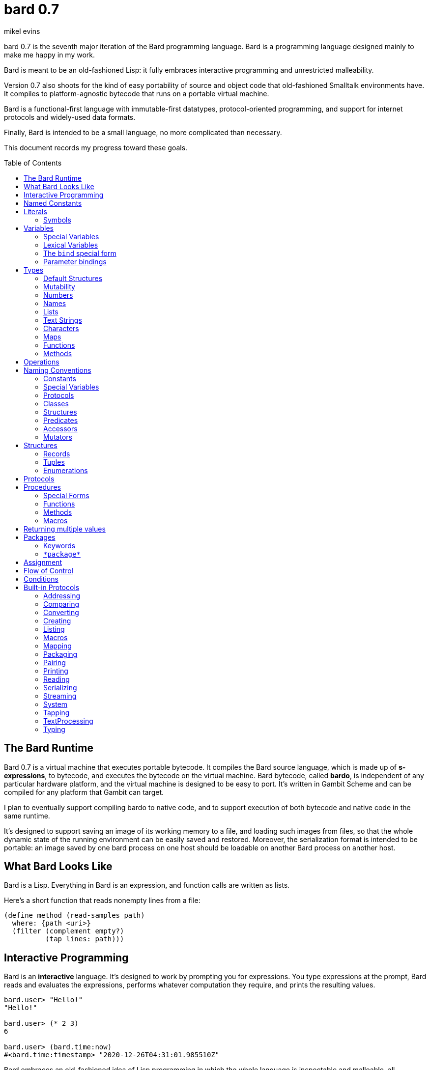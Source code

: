 = bard 0.7
mikel evins
:toc: preamble
:toclevels: 2

bard 0.7 is the seventh major iteration of the Bard programming language. Bard is a programming language designed mainly to make me happy in my work.

Bard is meant to be an old-fashioned Lisp: it fully embraces interactive programming and unrestricted malleability.

Version 0.7 also shoots for the kind of easy portability of source and object code that old-fashioned Smalltalk environments have. It compiles to platform-agnostic bytecode that runs on a portable virtual machine.

Bard is a functional-first language with immutable-first datatypes, protocol-oriented programming, and support for internet protocols and widely-used data formats.

Finally, Bard is intended to be a small language, no more complicated than necessary.

This document records my progress toward these goals.


== The Bard Runtime

Bard 0.7 is a virtual machine that executes portable bytecode. It compiles the Bard source language, which is made up of *s-expressions*, to bytecode, and executes the bytecode on the virtual machine. Bard bytecode, called *bardo*, is independent of any particular hardware platform, and the virtual machine is designed to be easy to port. It's written in Gambit Scheme and can be compiled for any platform that Gambit can target.

I plan to eventually support compiling bardo to native code, and to support execution of both bytecode and native code in the same runtime.

It's designed to support saving an image of its working memory to a file, and loading such images from files, so that the whole dynamic state of the running environment can be easily saved and restored. Moreover, the serialization format is intended to be portable: an image saved by one bard process on one host should be loadable on another Bard process on another host.

== What Bard Looks Like

Bard is a Lisp. Everything in Bard is an expression, and function calls are written as lists.

Here's a short function that reads nonempty lines from a file:

----
(define method (read-samples path)
  where: {path <uri>}
  (filter (complement empty?)
          (tap lines: path)))
----

== Interactive Programming

Bard is an *interactive* language. It's designed to work by prompting you for expressions. You type expressions at the prompt, Bard reads and evaluates the expressions, performs whatever computation they require, and prints the resulting values.

----
bard.user> "Hello!"
"Hello!"

bard.user> (* 2 3)
6

bard.user> (bard.time:now)
#<bard.time:timestamp> "2020-12-26T04:31:01.985510Z"
----

Bard embraces an old-fashioned idea of Lisp programming in which the whole language is inspectable and malleable, all language and system features are available from the interactive prompt, and the assumption is that you'll write programs by starting the Bard system and changing it interactively, one expression at a time, until it becomes the program you want.

== Named Constants

The simplest expressions you can enter at the Bard prompt are values, and the simplest values you can enter are the *named constants*.

There are four of them:

[cols="1m, 3",options="header",]
|===
|Name      |Description
|nothing   |The empty list, set, or map.
|true      |The Boolean true value.
|false     |The Boolean false value.
|undefined |The absence of any useful value
|===

== Literals

After the four named constants, the simplest expressions are *literals*. A *literal* is an expression that represents a value. Bard offers the following types of literals:

[cols=".<1m,.^3m,.>3",options="header",]
|===
|Type      |Examples                                   |Description
|Symbol    |method, bind, List                         |The names of functions, variables, and so on. Bard names are case-sensitive, so `Name` is not the same as `name`.
|Keyword   |where:, name:, if-exists:                  |Keys in records and similar uses. Keywords are symbols that always evaluate to themselves.
|URI       |@"file:///tmp/db", @"https://bardcode.net" |Files and network resources.
|Number    |0, 1, -2, 3/4, 5.6                         |Numeric values.
|Text      | "", "Some text"                           |Text strings.
|List      |[1 2 3]                                    |Sequences of values.
|Map       |{name: "Fred" color: "Orange"}             |Mappings from keys to values.
|Function  |(function foo [Bar])                  |Polymorphic procedures--that is, procedures whose definitions depend on the arguments to them.
|Method    |(^ [x] (+ x 1))                            |Monomorphic procedures--that is, procedures whose definition is independent of their arguments.
|===

You can create most of these kinds of values by typing them at the prompt.

----
bard.user> 41/19
41/19

bard.user> "Hello, world!"
"Hello, world!"

bard.user> [1 2 3 4 5]
[1 2 3 4 5]

bard.user> (^ [x y] (exponent x y))
----

=== Symbols

Symbols are a special case. They're used to name *variables*--that is, names that stand for values. If you type in a symbol that happens to be the name of a variable, then Bard returns the value of that variable.

----
bard.user> List
List

bard.user> *package*
bard.user
----

If you type in a symbol that is not the name of a variable, then Bard tells you that its value is undefined.

----
bard.user> not-a-variable
undefined
----

If you want to refer to the symbol itself, and not to the value it stands for, you must tell Bard not to evaluate it. You can do that by *quoting* it.

----
bard.user> 'not-a-variable
not-a-variable
----

The quote tells Bard, "Don't evaluate this expression. Just return the expression itself."

Symbols belong to the class `Name`. Besides symbols, there are two other kinds of Names: *Keywords* and *URIs*. Unlike symbols, keywords and URIs cannot be used as variable names, so you don't need to quote them. The value of a keyword or a URI is always itself.

== Variables

*Variables* are *names* that stand for *values*. For example, the named constants are (read-only) variables.

Variables may be *mutable* or *immutable*. You can change the value of a *mutable* variable, but not that of an *immutable* one. The named constants are immutable variables.

A variable may be *special* or *lexical*.

A *special variable*'s name refers to the same variable no matter where it's referenced. If a piece of code in one procedure changes a special variable, then the code in all other procedures see the new value.

By contrast, the name of a *lexical variable* refers to the same variable only in the *lexical scope* where it's created. The same name can refer to a completely different variable in a different scope (for example, in a different procedure), and setting the value of one has no effect on the value of the other.

=== Special Variables

You can create a special variable using a *defining form*, like `def`:

----
bard.user> (def *x* 1000)
*x*

bard.user> *x*
1000
----


You can change the value of `*x*` by *assigning* a new one to it:

----
bard.user> (set! *x* 1001)
1001

bard.user> *x*
1001
----

Besides `def`, there are several other defining forms that can create special variables.

=== Lexical Variables

It's generally not a good practice to make variables accessible everywhere. The more places a variable is referenced, the more places its value might be changed, and the more places you have to check when keeping track of the code that reads and writes it.

A *lexical variable* is a variable that is accessible only in a certain bounded body of code, called its *lexical environment*. Most variables should be lexical rather than special variables, because they're easier and safer to manage.

Bard offers several ways of creating lexical variables. The two most basic are the `bind` special form and *parameter bindings*.

=== The `bind` special form

The `bind` special form creates lexical variables. For example:

----
> (bind [(x 2)]
    (+ x 1))
3
----

In this example, `bind` creates a lexical variable named `x` and binds it to `2`. The body of the `bind` form then refers to that variable in the expression `(+ x 1)`, returning the sum.

`bind` can create more than one variable:

----
> (bind [(x 2)
         (y (+ x 1))]
    (+ x y))
5
----

Variables that appear later in the sequence of bindings can refer to those that appear earlier, as this example shows.

=== Parameter bindings

*Parameter bindings* are lexical variables that are created when an operator is called with arguments.

Consider a simple method that returns the greater of two numbers:

----
(^ [x y] (max x y))
----

This method creates the lexical variables `x` and `y`. In the body of the method, `x` and `y` take on the values of the two arguments passed to the method.

Let's capture the method in a special variable and call it:

----
> (def bigger (^ [x y] (max x y)))
(^ [x y] (max x y))
> (bigger 2 3)
3
----

When we apply `bigger` to 2 and 3, `x` is bound to the value `2` and `y` is bound to the value `3`. The method evaluates its body with the variables bound to those values and returns the greater number.

== Types

All Bard values have *types*. A Bard *type* is either a *structure* or a *class*.

*Structures* are concrete blueprints for constructing values. 

*Classes* are named collections of types.

Structures are concrete descriptions of data that you can use to construct data. Classes are not; they are named collections of other types--both structures and other classes. The main way that Bard code uses classes is to name the roles of inputs to functions.

For example, the `List` protocol defines these functions:

----
(function add-first [Anything List])
(function first [List])
(function last [List])
----

These functions declare the classes `Anything` and `List`. These declarations mean that the functions require inputs of the named classes. If the named classes haven't been delcared before, they're created when these declarations are evaluated.

How do you know which values belong to those classes? A value belongs to a class when a function declares the class, and a method definition *specializes* the class for some structure.

For example, imagine that we want to use a structure named `<foo-structure>` with the function `add-first`. We can define a method like this:

----
(define method add-first thing struct
  where: {thing: <small-integer>
          struct: <foo-structure>}
  ...)
----

This method definition defines `<small-integer>` as a member of the class `Anything`, and `<foo-structure>` as a member of the class `List`. If you now apply `add-first` to a `<small-integer>` instance and a `<foo-structure>` instance, Bard will call the method defined above.

Bard gives you tools for defining your own structures and classes.

*Structures* describe the data of values. Bard defines a set of *built-in structures*, including concrete representations of all the types listed in the "Literals" section. It also provides tools for defining your own structures.

Structures can be *instantiated*–-that is, you can use structures to create values. Such values are called *instances* of the structures that created them.

You can't directly instantiate classes because they're just named collections of other types. To instantiate a class you must instantiate a structure that belongs to it.

All of the types listed in the "Literals" section are classes. For example, `List` is a class. An example of a structure that belongs to the `List` class is `<vector>`. You can't instantiate `List` directly, but you can instantiate `<vector>`, and any instances you create are also instances of `List` by virtue of the fact that `<vector>` is a member of the `List` class.

For example:

----
bard.user> (def x (vector 1 2 3 4))
(1 2 3 4)

bard.user> (type x)
<vector>

bard.user> (instance? x <vector>)
true

bard.user> (instance? x List)
true
----

=== Default Structures

The types given for *literals* are classes. If a class may have several different member structures, and if you can't directly instiate a class, but must instead instiate one of its member structures, how do you know what structure gets created when you typ in a literal?

For each literal data syntax there is a *default structure* defined by the implementation. The *default structure* is the structure that Bard uses to construct instances from literal expressions (unless you specify a different one). When you type a literal in at the Bard prompt, the value you get back will be an instance of the default structure for that literal's class.

The default structures defined by Bard are as follows:

[cols=".<1m,.^3m",options="header",]
|===
|Type      |Default structure                                 
|Undefined |<undefined>
|Null      |<null>
|Boolean   |<bool>
|Integer   |<small-integer>, <big-integer>
|Decimal   |<double-float>
|Rational  |<ratio>
|Name      |<symbol>, <keyword>, <uri>
|Text      |<string>
|List      |<cons>
|Map       |<dict>
|Function  |<function>
|Method    |<bytecode-method>
|===

In some of these cases more than one default structure is listed. That's because in some cases the default structure depends on the value expressed.

For example, both `1` and `99999999999999999999` are of type `Integer`, but the second one is too large to be represented by a `<small-integer>`. Bard therefore uses `<big-integer>` for the greater number.

Similarly, the default structure for `Name` depends on the syntax of the literal. If the syntax requires a keyword or a URI, then Bard uses `<keyword>` or `<URI>`; otherwise it uses `<symbol>`.

=== Mutability

*Mutable* variables and data structures are those whose values can be changed. *Immutable* ones cannot.

All of the built-in classes provide *immutable* implementations. Many of them also provide *mutable* implementations, but, as a rule of thumb, good Bard style prefers *immutable* structures unless there's a compelling reason to use mutable ones.

There's often a performance penalty for using immutable structures, because you can't change their contents. If you need a version of an immutable structure with a different value in it somewhere then you must make a new copy. Even so, it's often worth the cost. Because you can't change the contents of an immutable structure after it's created, it's immune to bugs caused by problems with concurrent updates.

In many cases the performance penalty for using immutable structures is less than you might expect, because new immutable structures can safely share structure with existing ones, and because there are algorithms with good amortized complexity for creating updated copies of structures.

Bard provides mutable variables and structures for cases where they're really needed, but Bard is *immutable first*: the rule is to use immutable structures unless there's some compelling reason to use mutable ones.


=== Numbers

*Numbers* are numeric values including integers, ratios, and decimal numbers. Bard 0.7 defines several built in numeric structures. Following are some examples.

[cols="m,m,",options="header",]
|===
|Values     |Structure       |Notes
|0, 100, -2 |<small-integer> |Integers that can be conveniently represented by a machine word
|9999999999999999999 |<big-integer> |Unlimited-precision integers
|2/3 |<ratio> |Fractional number represented by ratios of integers
|0.1 |<double-float> |Decimal numbers represented as floating-point values
|===

=== Names

*Names* are values that Bard uses to label elements of the language like functions, variables, and special forms, or to represent certain kinds of name-like data, such as files and network resources. There are three kinds of names:

[cols="1,1m,1m,4",options="header",]
|===
|Kind |Examples |Structure |Notes
|Symbol|foo, Bar, <symbol> |<symbol> |Names used for variables, functions, and so on. Symbols are contained in packages.
|Keyword|type:, Family: |<keyword> |Names that always evaluate to themselves. Keywords are contained in the `bard.keyword` package.
|URI|@"file:///tmp/",@"https://barcode.net" |<uri> |Universal Resource Identifiers and URLs, URIs are contained in the `bard.uri` package.
|===

=== Lists

Lists are sequences of values that are addressable by index. There are several structures that provide different implementations of the `List` class with different performance characteristics. The `Listing` protocol provides numerous procedures that work on Lists.

Some List structures are mutable; others are immutable.

[cols="m,",options="header",]
|===
|Examples  |Notes
|[1 2 3]  | A list of integers
|[[1 2 3]["one" "two" "three"]]  | A list of lists
|"A list of Characters"  | Text strings are also lists (see "Text Strings," below)
|===

You can also write a list with parentheses, but it has a different meaning when written that way. For example:

----
> (+ 1 2)
3
----

Bard prints `3` because writing a list in parentheses tells it to treat the list as an *operation*. An *operation* is an expression in which a procedure is applied to some arguments to compute a result. The first element of the list is the procedure; the remaining elements are its arguments.

What if we write a list in parentheses, but its first element is not a procedure?

----
> (1 2 3)
ERROR: 1 is not a procedure!
----

Bard complains that the element in the procedure position isn't a procedure. If you want to construct that list, you can write it with brackets instead:

----
> [1 2 3]
[1 2 3]
----

There's another way to construct that list; you can write it in parentheses, but tell Bard not to evaluate it by *quoting* it:

----
> '(1 2 3)
[1 2 3]
----

That's not _quite_ the same as writing it in square brackets. To see why, consider the following list:

----
> [1 (+ 1 1) 3]
[1 2 3]
----

Now look what happens if we write it in quoted parentheses instead:

----
> '(1 (+ 1 1) 3)
[1 [+ 1 1] 3]
----

Why the difference? The quote tells Bard not to evaluate anything in the quoted expression, so it doesn't evaluate the subexpression `(+ 1 1)`; it just returns it unchanged. By contrast, brackets tell Bard to construct a list of the values of all of the subexpressions in the brackets--it tells Bard to evaluate all of the subexpressions.

What if you quote brackets? The brackets say "evaluate the subexpressions"; the quote says "don't evaluate this".

----
> '[1 [+ 1 1] 3]
[1 [+ 1 1] 3]
----

Quote wins.

=== Text Strings

Text strings, like `"Hello"`, are Lists of Characters. All of the procedures of the `Listing` protocol work on them, but they also participate in the `TextProcessing` protocol, which adds many procedures specialized for handling text.

Note that this does not mean that strings are implemented inefficiently as singly-linked-lists or some such data structure. Remember that `Text` and `List` are classes, not structures. Saying that a text string is a list of characters simply means that the structure that represents it supports the `Listing` protocol; it doesn't imply anything about its representation, except that it can support the functions of the `Listing` protocol.

Like `List`, `Text` is a class, not a structure, and there may be several different structures that implement it.

=== Characters

Characters are elements of text strings. The class `Character` comprises the structures used to represent them.

[cols="1m,3",options="header",]
|===
|Examples  |Notes
|#\A, #\z, #\space  |A Bard implementation may support several different `Character` structures
|===

=== Maps

Maps are data structures that associate *keys* with *values*. The `Map` class comprises several such structures with different storage and performance characteristics.

Some maps are mutable; others are immutable.

[cols="2m,3",options="header",]
|===
|Examples |Notes
|{}, {name: "Fred" age: 35} |Bard supports several
mutable and immutable types of maps
|===

=== Functions

Functions are polymorphic procedures that examine their inputs, match them to methods, and apply the methods to the inputs.

----
bard.user> (function foo [Bar])
----

Besides saying that `foo` is a function, the above expressions also say that `Bar` is a class whose members can be inputs of `foo`.

Defining a function doesn't say how it works or what values it accepts or produces. It only defines some abstract function and classes that may be given concrete meaning by *specializing* the function.

*Specializing* a function means defining a *method* that applies to some concrete set of input values. The next section describes specialization in more detail.

=== Methods

The special form named `^` ("caret" or "lambda") constructs a *method*. A method is a procedure that can be applied to some sequence of values to compute a result. Unlike functions, methods do not examine their inputs before choosing the code to apply to them. A method simply applies its body to its arguments.

Following is an expression that constructs a method:

----
(^ [x] (* x x))
----

This nameless method accepts one parameter, called `x`, and multiplies it by itself.

Although you can construct methods this way and use them directly, the more usual way to create and use them is by using the special form `define method` to *specialize* a function:

----
(define method (add x y)
  where: {x: <small-integer>
          y: <small-integer>}
  (+ x y))
----

`define method` creates a method and adds it to the named function. If the named function doesn't exist, then `define method` creates it. It also adds the rule that defines the requirements that the arguments must meet in order for the method to apply to them. 

But wait; what classes does it specialize if there's no `function` definition?

Bard infers that the function definition specifializes the most specific pre-existing classes whose membership already includes the structures given in the `define method` expression. In this example, the most specific class that includes `<small-integer>` is `Integer`, so Bard automatically defines `add` like this:

----
bard.user> (function add [Integer Integer])
----

The method definition says that `add` accepts two arguments, and they must be instances of the structure `<small-integer>`. If we pass arguments that don't fit this description then this method is not applied.

We can add another method to the same function, matching a different set of structures:

----
(define method (add x y)
  where: {x: <string>
          y: <string>}
  (cat x y))
----

Bard must now account for the fact that `x` and `y` might be either `<small-integer>` or `<string>`. It adds another function definition:

----
bard.user> (function add [Text Text])
----

We can see the effect of the change by looking at the function itself:

----
bard.user> add
(function add [Integer Integer] [Text Text])
----

The `<small-integer>` version of `add` uses the addition procedure on its arguments. The `<string>` version instead uses `cat`, which concatenates the strings.

We can add more methods, matching any structures we like in any combination. The defined methods will be called when we pass parameters that match the constraints.

We can also specify other matching rules. For example, the following method matches only when the parameters are exactly 4 and 2:

----
(define method (add x y)
  where: {x: (exactly 4)
          y: (exactly 2)}
  (print "You have discovered the answer to life, the universe, and everything: 42!"))
----

The `with` clause defines the matching rule for the parameters. If it's a map, as in these examples, then the keys are parameter names and the values are tests that the parameters must satisfy. If the tests are just types, then the rule is satisfied when the value passed for each parameter belongs to the corresponding type.

`(exactly x)`, on the other hand,  is a test that returns true when a parameter is equal to `x`, so this method is matched only when `x` is `4` and `y` is `2`.

Now what does the function look like?

----
bard.user> add
(function add [Integer Integer]
              [Text Text]
	      [(exactly 4)(exactly 2)])
----

Other matching rules are also supported.


== Operations

An *operation* is an expression that calls a *procedure*.

Here are a few examples of operations:

----
(+ 2 3 4)

(bind [(x 1)
       (y 2)]
 (* x y))

(set! (.x pt) 100)
----

Bard expresses an operation as a List whose first element is a procedure, and whose remaining elements are the procedures' arguments. Argument expressions may themselves be operations.

Different types of procedures have different rules of evaluation for argument expressions. *Functions* and *methods* evaluate argument expressions before passing them to the procedure.

A *macro* expression passes the whole expression to the rule given by the macro's definition; that rule rewrites the expression before it's evaluated, and the rule determines whether and how the arguments are evaluated.

*Special forms* are built into the Bard runtime, and each one has its own rules of evaluation.

For example:

----
(def x (+ 2 3))
----

`def` defines a *special variable*. It evaluates its second argument, but not its first. The above example creates a special variable named `x` whose initial value is `5`.

----
(if nothing
  (/ 1 0)
  (print "No worries!"))
----

`if` evaluates its first argument. If the value is true then it evaluates its second argument; if not, it evaluates its third argument. In the above example, if `nothing` were true then the expression would signal a divide-by-zero error. Because it's not, it instead prints "No worries!". The division by zero is never evaluated.

== Naming Conventions

Bard uses some naming conventions that are not strictly enforced by the compiler, but which are strongly encouraged for the sake of clarity.

=== Constants

Constants are read-only variables. By convention, their names start and end with `+`.

----
+Pi+
+C+
+fine-structure-constant+
----

*Constants* are read-only variables.

=== Special Variables

*Special variable* are global variables--more or less. By convention, their names start and end with `*`.

----
*window*
*process-id*
*epoch*
----

=== Protocols

A *protocol* is named collection of related procedures and variables. You can think of a protocol as a set of tools for carrying out some activity. The convention is to choose a name that describes the activity, and to capitalize the name: `*Listing*`, for example, or `*Ordering*`.

----
Listing
Mapping
Streaming
----

=== Classes

A *class* is a named collection of *types*. Types, remember, may be either structures or classes, so classes may in principle be members of other classes, though it's more common for members of classes to be structures.

The convention is to name a class with a capitalized noun. The noun should reflect the role the type is intended to fill.

----
List
Map
Stream
----

=== Structures

A *structure* is a concrete description of how values are arranged to form a new type of value. Structures may be directly instantiated by allocating space to hold their constituent values and filling in the space with data.

By contrast, classes can't be instantiated in this way. Because a class is just a name for a set of other types, it can be instantiated only indirectly. The only way to make an instance of a class is to make an instance of one of it member structures.

For structures, the convention is to name them with nouns that describe their concrete representations, spell the nouns in lower case, and enclose the name in angle brackets ("<>").

----
<character>
<cons>
<null>
<small-integer>
----

=== Predicates

*Predicates* are procedures of one argument that return true or false.

The convention is to end the names of predicates with question marks ("?").

----
empty?
even?
number?
----

=== Accessors

An *accessor* is a procedure that returns the value of a field in a value. Bard creates accessors automatically when you define structures, but you can customize their names if you wish.

If a slot is *mutable* then the accessor may also be used with the `set!` special form to replace its value.

The convention is to start the name of an accessor with a dot (".").

----
.active?
.name
.width
----

=== Mutators

A *mutator* is a procedure that replacing the value in a slot, or that destructively rearranges the data in an object (for example, a sort that rearranges the the contents of an array in-place).

The convention is to end the names of mutators with exclamation points ("!").

----
replace!
reverse!
set!
.set-name!
----

== Structures

There are three kinds of structures:

- *records* are structures made of named slots.
- *tuples* are structures made of sequences of elements identified by indexes.
- *enumerations* are structures defined as one or more named values, optionally with one or more data parameters associated with the names.

You may optionally specify type constraints on the elements of structures.

This section describes how to define and instantiate structures, and how to operate on them.

=== Records

=== Tuples

=== Enumerations

== Protocols

Protocols define collections of related procedures and variables designed to support particular activities. Examples of Bard protocols include `Comparing`, `Converting`, `Creating`, `Listing`, `Mapping`, `Printing`, `TextProcessing`, and so on. You can think of a protocol as a collection of tools suited for some chosen purpose, and the naming convention reflects that usage.

Most Protocols are named with the suffix `-ing`, but not all are. `Macros` and `System` are two protocols that break this stylistic rule.

This section describes how to define and use protocols. The "Built-in Protocols" section below describes the protocols that Bard provides out of the box.

== Procedures

A *procedure* is a value that can be applied to some sequence of expressions to compute a result. Bard offers four types of procedures:

* *special forms* are procedures that are built into Bard. Each special form can follow its own rules of evaluation.
* *functions* are *polymorphic procedures:* a function examines the values of its arguments and chooses a suitable *method* to apply according to its *dispatch rule*.
* *methods* are *monomorphic procedures:* a method applies the expressions in the body of its definition to the values of its arguments, and returns the result.
* *macros* are rewrite rules. A macro definition is a procedure that accepts an expression and rewrites it to another expression. When execute a macro expression the whole expression is passed to the code in thee macro's definition. That code rewrites the macro call, then evaluates the rewritten expression. Writing macors is a way to extend the syntax of the language.

=== Special Forms

Users cannot define special forms.

=== Functions

=== Methods

=== Macros


== Returning multiple values

The special form `values` returns multiple values:

----
> (values 1 2 3)
1
2
3
----

The `bind` special form can bind variables to the multiple values returned by `values`:

----
> (bind [(x y z (values 1 2 3))]
    (* x y z))
6
----

If there are more variables than returned values, then the variables are bound to the returned values in order, and the extra variables are bound to `nothing`. If there are more values than variables, the extra values are ignored.

== Packages

Named objects in Bard are named by *symbols*. Symbols exist in *packages*. A *package* is a namespace containing a collection of symbols. 

A *fully-qualified symbol* is a symbol written with the name of the package that it belongs to, for example:

----
bard.core:bind
bard.core:define
bard.user:foo
----

=== Keywords

A special case is the `bard.keyword` package. In a fully-qualified name, the name of the `bard.keyword` package may be omitted.

In other words, writing

----
foo:
----

is exactly the same as writing

----
bard.keyword:foo
----

Symbols in the `bard.keyword` package are treated specially: they always evaluate to themselves.

=== `\*package*`

Bard defines a special variable, `bard.core:*package*`, whose value is the *current package*. The *current package* is the package used to look up symbols whose names are not fully qualified.

For example, if `\*package*` is currently the package named `bard.core`, then `bind` is automatically interpreted to mean `bard.core:bind`.

Bard defines a `Packaging` protocol that provides a set of procedures and variables for working with packages.


== Assignment

== Flow of Control

== Conditions

== Built-in Protocols

=== Addressing

Operations on resource names and identifiers.

=== Comparing

Testing values for equality, equivalence, and sort order.

=== Converting

Constructing values of one type that are in some sense equivalent to values of another type. Alternatively, copying values from one type to another.

=== Creating

Constructing values from structures.

=== Listing

Operations on sequences of values.

=== Macros

Macros defined by Bard.

=== Mapping

Operations on mappings from keys to values.

=== Packaging

Operations on packages (namespaces).

=== Pairing

Operations on paired values.

=== Printing

Printing output.

=== Reading

Reading input.

=== Serializing

Converting values to a form that can be transported and stored outside the bard runtime, and converting values in such forms back into live Bard data in the runtime.

=== Streaming

Operations on objects that produce or consume values.

=== System

Tools for configuring, maintaining, and controlling Bard itself.

=== Tapping

Operations that convert values to streams.

=== TextProcessing

Operations on text strings.

=== Typing

Operations on types and operations on values that produce types.
